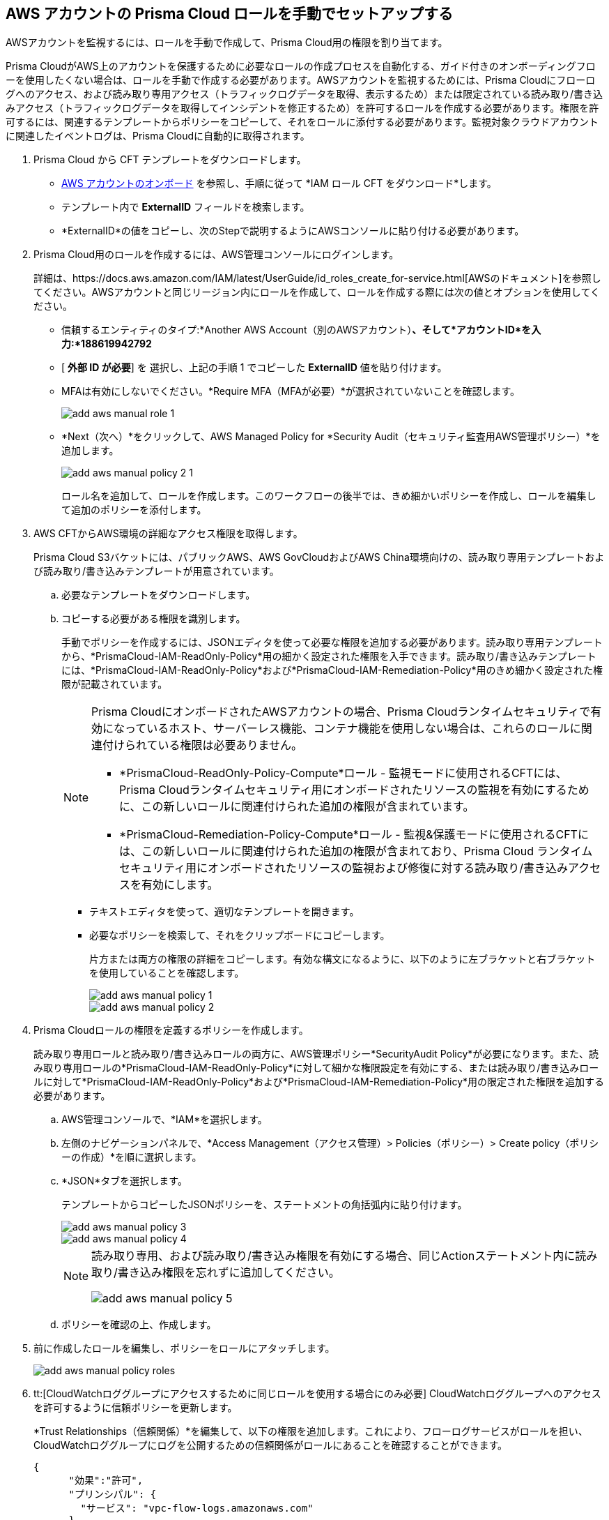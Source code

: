 :topic_type: タスク
[.task]
== AWS アカウントの Prisma Cloud ロールを手動でセットアップする 

AWSアカウントを監視するには、ロールを手動で作成して、Prisma Cloud用の権限を割り当てます。

Prisma CloudがAWS上のアカウントを保護するために必要なロールの作成プロセスを自動化する、ガイド付きのオンボーディングフローを使用したくない場合は、ロールを手動で作成する必要があります。AWSアカウントを監視するためには、Prisma Cloudにフローログへのアクセス、および読み取り専用アクセス（トラフィックログデータを取得、表示するため）または限定されている読み取り/書き込みアクセス（トラフィックログデータを取得してインシデントを修正するため）を許可するロールを作成する必要があります。権限を許可するには、関連するテンプレートからポリシーをコピーして、それをロールに添付する必要があります。監視対象クラウドアカウントに関連したイベントログは、Prisma Cloudに自動的に取得されます。

[.procedure]
. Prisma Cloud から CFT テンプレートをダウンロードします。
+
** xref:onboard-aws-account.adoc[AWS アカウントのオンボード] を参照し、手順に従って *IAM ロール CFT をダウンロード*します。

** テンプレート内で *ExternalID* フィールドを検索します。

** *ExternalID*の値をコピーし、次のStepで説明するようにAWSコンソールに貼り付ける必要があります。

. Prisma Cloud用のロールを作成するには、AWS管理コンソールにログインします。
+
詳細は、https://docs.aws.amazon.com/IAM/latest/UserGuide/id_roles_create_for-service.html[AWSのドキュメント]を参照してください。AWSアカウントと同じリージョン内にロールを作成して、ロールを作成する際には次の値とオプションを使用してください。
+
** 信頼するエンティティのタイプ:*Another AWS Account（別のAWSアカウント）*、そして*アカウントID*を入力:*188619942792*

** [ *外部 ID が必要*] を 選択し、上記の手順 1 でコピーした *ExternalID* 値を貼り付けます。

** MFAは有効にしないでください。*Require MFA（MFAが必要）*が選択されていないことを確認します。
+
image::connect/add-aws-manual-role-1.png[]

** *Next（次へ）*をクリックして、AWS Managed Policy for *Security Audit（セキュリティ監査用AWS管理ポリシー）*を追加します。
+
image::connect/add-aws-manual-policy-2-1.png[]
+
ロール名を追加して、ロールを作成します。このワークフローの後半では、きめ細かいポリシーを作成し、ロールを編集して追加のポリシーを添付します。

. AWS CFTからAWS環境の詳細なアクセス権限を取得します。
+
Prisma Cloud S3バケットには、パブリックAWS、AWS GovCloudおよびAWS China環境向けの、読み取り専用テンプレートおよび読み取り/書き込みテンプレートが用意されています。
+
.. 必要なテンプレートをダウンロードします。
//+
//[NOTE]
//====
//If you have onboarded your AWS accounts on Prisma Cloud after December 8, 2022, you do not need to download the static CFTs from the *Links to Legacy CFTs* below. 
//For backward compatibility, Prisma Cloud will support onboarding using static CFTs until further notice. 
//====

.. コピーする必要がある権限を識別します。
+
手動でポリシーを作成するには、JSONエディタを使って必要な権限を追加する必要があります。読み取り専用テンプレートから、*PrismaCloud-IAM-ReadOnly-Policy*用の細かく設定された権限を入手できます。読み取り/書き込みテンプレートには、*PrismaCloud-IAM-ReadOnly-Policy*および*PrismaCloud-IAM-Remediation-Policy*用のきめ細かく設定された権限が記載されています。
+
[NOTE]
====
Prisma CloudにオンボードされたAWSアカウントの場合、Prisma Cloudランタイムセキュリティで有効になっているホスト、サーバーレス機能、コンテナ機能を使用しない場合は、これらのロールに関連付けられている権限は必要ありません。

* *PrismaCloud-ReadOnly-Policy-Compute*ロール - 監視モードに使用されるCFTには、Prisma Cloudランタイムセキュリティ用にオンボードされたリソースの監視を有効にするために、この新しいロールに関連付けられた追加の権限が含まれています。
* *PrismaCloud-Remediation-Policy-Compute*ロール - 監視&保護モードに使用されるCFTには、この新しいロールに関連付けられた追加の権限が含まれており、Prisma Cloud ランタイムセキュリティ用にオンボードされたリソースの監視および修復に対する読み取り/書き込みアクセスを有効にします。
====
+
* テキストエディタを使って、適切なテンプレートを開きます。

* 必要なポリシーを検索して、それをクリップボードにコピーします。
+
片方または両方の権限の詳細をコピーします。有効な構文になるように、以下のように左ブラケットと右ブラケットを使用していることを確認します。
+
image::connect/add-aws-manual-policy-1.png[]
+
image::connect/add-aws-manual-policy-2.png[]

. Prisma Cloudロールの権限を定義するポリシーを作成します。
+
読み取り専用ロールと読み取り/書き込みロールの両方に、AWS管理ポリシー*SecurityAudit Policy*が必要になります。また、読み取り専用ロールの*PrismaCloud-IAM-ReadOnly-Policy*に対して細かな権限設定を有効にする、または読み取り/書き込みロールに対して*PrismaCloud-IAM-ReadOnly-Policy*および*PrismaCloud-IAM-Remediation-Policy*用の限定された権限を追加する必要があります。
+
.. AWS管理コンソールで、*IAM*を選択します。

.. 左側のナビゲーションパネルで、*Access Management（アクセス管理）> Policies（ポリシー）> Create policy（ポリシーの作成）*を順に選択します。

.. *JSON*タブを選択します。
+
テンプレートからコピーしたJSONポリシーを、ステートメントの角括弧内に貼り付けます。
+
image::connect/add-aws-manual-policy-3.png[]
+
image::connect/add-aws-manual-policy-4.png[]
+
[NOTE]
====
読み取り専用、および読み取り/書き込み権限を有効にする場合、同じActionステートメント内に読み取り/書き込み権限を忘れずに追加してください。

image::connect/add-aws-manual-policy-5.png[]
====

.. ポリシーを確認の上、作成します。

. 前に作成したロールを編集し、ポリシーをロールにアタッチします。
+
image::connect/add-aws-manual-policy-roles.png[]

. tt:[CloudWatchロググループにアクセスするために同じロールを使用する場合にのみ必要] CloudWatchロググループへのアクセスを許可するように信頼ポリシーを更新します。
+
*Trust Relationships（信頼関係）*を編集して、以下の権限を追加します。これにより、フローログサービスがロールを担い、CloudWatchロググループにログを公開するための信頼関係がロールにあることを確認することができます。
+
[userinput]
----
{
      "効果":"許可",
      "プリンシパル": {
        "サービス": "vpc-flow-logs.amazonaws.com"
      },
      "アクション": "sts:AssumeRole"
}
----

. *Role ARN（ロールARN）*をコピーします。
+
image::connect/add-aws-manual-policy-role-arn.png[]

. xref:onboard-aws-account.adoc[AWS アカウントのオンボーディング]のアカウントオンボーディングフローを再開します


//[.task]
//=== Links to Legacy CFTs
//[NOTE]
//====
//If you have onboarded your AWS accounts on Prisma Cloud after December 8, 2022, you cannot download the static CloudFormation templates (CFTs) based on the list below. You must download the template from the Prisma Cloud console. 
//For backward compatibility, Prisma Cloud provides these static CFTs until further notice. 
//====
//[.procedure]
//. View the legacy templates.
//+
//include::../../fragments/idece1e97f-31e4-4862-bc93-da79383b0392__id5b4dc25b-4887-4032-a5a4-183158c74351.adoc[]